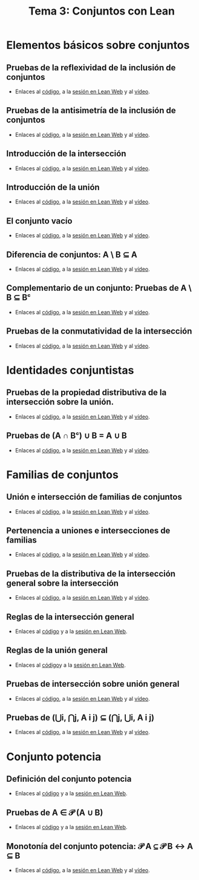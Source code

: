 #+TITLE: Tema 3: Conjuntos con Lean

* Elementos básicos sobre conjuntos

** Pruebas de la reflexividad de la inclusión de conjuntos
+ Enlaces al [[https://github.com/jaalonso/Logica_con_Lean/blob/master/src/3_Conjuntos/Prueba_de_la_reflexividad_de_la_inclusion_de_conjuntos.lean][código]], a la [[https://www.cs.us.es/~jalonso/lean-web-editor/#url=https://raw.githubusercontent.com/jaalonso/Logica_con_Lean/master/src/3_Conjuntos/Prueba_de_la_reflexividad_de_la_inclusion_de_conjuntos.lean][sesión en Lean Web]] y al [[https://youtu.be/uAUAaOKL41A][vídeo]].

** Pruebas de la antisimetría de la inclusión de conjuntos
+ Enlaces al [[https://github.com/jaalonso/Logica_con_Lean/blob/master/src/3_Conjuntos/Pruebas_de_la_antisimetria_de_la_inclusion_de_conjuntos.lean][código]], a la [[https://www.cs.us.es/~jalonso/lean-web-editor/#url=https://raw.githubusercontent.com/jaalonso/Logica_con_Lean/master/src/3_Conjuntos/Pruebas_de_la_antisimetria_de_la_inclusion_de_conjuntos.lean][sesión en Lean Web]] y al [[https://youtu.be/t8dxr4jjvMM][vídeo]].

** Introducción de la intersección
+ Enlaces al [[https://github.com/jaalonso/Logica_con_Lean/blob/master/src/3_Conjuntos/Introduccion_de_la_interseccion.lean][código]], a la [[https://www.cs.us.es/~jalonso/lean-web-editor/#url=https://raw.githubusercontent.com/jaalonso/Logica_con_Lean/master/src/3_Conjuntos/Introduccion_de_la_interseccion.lean][sesión en Lean Web]] y al [[https://youtu.be/EWBe22M3ef4][vídeo]].

** Introducción de la unión
+ Enlaces al [[https://github.com/jaalonso/Logica_con_Lean/blob/master/src/3_Conjuntos/Introduccion_de_la_union.lean][código]], a la [[https://www.cs.us.es/~jalonso/lean-web-editor/#url=https://raw.githubusercontent.com/jaalonso/Logica_con_Lean/master/src/3_Conjuntos/Introduccion_de_la_union.lean][sesión en Lean Web]] y al [[https://youtu.be/PKcVmmBFB-c][vídeo]].

** El conjunto vacío
+ Enlaces al [[https://github.com/jaalonso/Logica_con_Lean/blob/master/src/3_Conjuntos/Minimimalidad_del_vacio.lean][código]], a la [[https://www.cs.us.es/~jalonso/lean-web-editor/#url=https://raw.githubusercontent.com/jaalonso/Logica_con_Lean/master/src/3_Conjuntos/Minimimalidad_del_vacio.lean][sesión en Lean Web]] y al [[https://youtu.be/MfoCvy36UP8][vídeo]].

** Diferencia de conjuntos: A \ B ⊆ A
+ Enlaces al [[https://github.com/jaalonso/Logica_con_Lean/blob/master/src/3_Conjuntos/Pruebas_de_diff(A,B)⊆A.lean][código]], a la [[https://www.cs.us.es/~jalonso/lean-web-editor/#url=https://raw.githubusercontent.com/jaalonso/Logica_con_Lean/master/src/3_Conjuntos/Pruebas_de_diff(A,B)⊆A.lean][sesión en Lean Web]] y al [[https://youtu.be/iYlXqLMs5wc][vídeo]].

** Complementario de un conjunto: Pruebas de A \ B ⊆ Bᶜ
+ Enlaces al [[https://github.com/jaalonso/Logica_con_Lean/blob/master/src/3_Conjuntos/Pruebas_de_diff(A,B)⊆Bᶜ.lean][código]], a la [[https://www.cs.us.es/~jalonso/lean-web-editor/#url=https://raw.githubusercontent.com/jaalonso/Logica_con_Lean/master/src/3_Conjuntos/Pruebas_de_diff(A,B)⊆Bᶜ.lean][sesión en Lean Web]] y al [[https://youtu.be/VIVvmAtq9nA][vídeo]].

** Pruebas de la conmutatividad de la intersección
+ Enlaces al [[https://github.com/jaalonso/Logica_con_Lean/blob/master/src/3_Conjuntos/Pruebas_de_la_conmutatividad_de_la_interseccion.lean][código]], a la [[https://www.cs.us.es/~jalonso/lean-web-editor/#url=https://raw.githubusercontent.com/jaalonso/Logica_con_Lean/master/src/3_Conjuntos/Pruebas_de_la_conmutatividad_de_la_interseccion.lean][sesión en Lean Web]] y al [[https://youtu.be/b9RzBNk6Tzg][vídeo]].

* Identidades conjuntistas
   
** Pruebas de la propiedad distributiva de la intersección sobre la unión.
+ Enlaces al [[https://github.com/jaalonso/Logica_con_Lean/blob/master/src/3_Conjuntos/Pruebas_de_A∩(B∪C)_igual_(A∩B)∪(A∩C).lean][código]], a la [[https://www.cs.us.es/~jalonso/lean-web-editor/#url=https://raw.githubusercontent.com/jaalonso/Logica_con_Lean/master/src/3_Conjuntos/Pruebas_de_A∩(B∪C)_igual_(A∩B)∪(A∩C).lean][sesión en Lean Web]] y al [[https://youtu.be/sFJQHZ9fLZs][vídeo]].

** Pruebas de (A ∩ Bᶜ) ∪ B = A ∪ B
+ Enlaces al [[https://github.com/jaalonso/Logica_con_Lean/blob/master/src/3_Conjuntos/Prueba_de_(A∩Bᶜ)∪B_igual_A∪B.lean][código]], a la [[https://www.cs.us.es/~jalonso/lean-web-editor/#url=https://raw.githubusercontent.com/jaalonso/Logica_con_Lean/master/src/3_Conjuntos/Prueba_de_(A∩Bᶜ)∪B_igual_A∪B.lean][sesión en Lean Web]] y al [[https://youtu.be/Co3dEzqLVzM][vídeo]].

* Familias de conjuntos

** Unión e intersección de familias de conjuntos
+ Enlaces al [[https://github.com/jaalonso/Logica_con_Lean/blob/master/src/3_Conjuntos/Union_e_interseccion_de_familias_de_conjuntos.lean][código]], a la [[https://www.cs.us.es/~jalonso/lean-web-editor/#url=https://raw.githubusercontent.com/jaalonso/Logica_con_Lean/master/src/3_Conjuntos/Union_e_interseccion_de_familias_de_conjuntos.lean][sesión en Lean Web]] y al [[https://youtu.be/AnB6Gm477M4][vídeo]].

** Pertenencia a uniones e intersecciones de familias
+ Enlaces al [[https://github.com/jaalonso/Logica_con_Lean/blob/master/src/3_Conjuntos/Pertenencia_a_uniones_e_intersecciones_de_familias.lean][código]], a la [[https://www.cs.us.es/~jalonso/lean-web-editor/#url=https://raw.githubusercontent.com/jaalonso/Logica_con_Lean/master/src/3_Conjuntos/Pertenencia_a_uniones_e_intersecciones_de_familias.lean][sesión en Lean Web]] y al [[https://youtu.be/KoJCz46QfXA][vídeo]].

** Pruebas de la distributiva de la intersección general sobre la intersección
+ Enlaces al [[https://github.com/jaalonso/Logica_con_Lean/blob/master/src/3_Conjuntos/Pruebas_de_la_propiedad_distributiva_de_la_interseccion.lean][código]], a la [[https://www.cs.us.es/~jalonso/lean-web-editor/#url=https://raw.githubusercontent.com/jaalonso/Logica_con_Lean/master/src/3_Conjuntos/Pruebas_de_la_propiedad_distributiva_de_la_interseccion.lean][sesión en Lean Web]] y al [[https://youtu.be/D10o8AZhyYE][vídeo]].

** Reglas de la intersección general
+ Enlaces al [[https://github.com/jaalonso/Logica_con_Lean/blob/master/src/3_Conjuntos/Reglas_de_la_interseccion_general.lean][código]] y a la [[https://www.cs.us.es/~jalonso/lean-web-editor/#url=https://raw.githubusercontent.com/jaalonso/Logica_con_Lean/master/src/3_Conjuntos/Reglas_de_la_interseccion_general.lean][sesión en Lean Web]].

** Reglas de la unión general
+ Enlaces al [[https://github.com/jaalonso/Logica_con_Lean/blob/master/src/3_Conjuntos/Reglas_de_la_union_general.lean][código]]y a la [[https://www.cs.us.es/~jalonso/lean-web-editor/#url=https://raw.githubusercontent.com/jaalonso/Logica_con_Lean/master/src/3_Conjuntos/Reglas_de_la_union_general.lean][sesión en Lean Web]].

** Pruebas de intersección sobre unión general
+ Enlaces al [[https://github.com/jaalonso/Logica_con_Lean/blob/master/src/3_Conjuntos/Pruebas_de_interseccion_sobre_union_general.lean][código]], a la [[https://www.cs.us.es/~jalonso/lean-web-editor/#url=https://raw.githubusercontent.com/jaalonso/Logica_con_Lean/master/src/3_Conjuntos/Pruebas_de_interseccion_sobre_union_general.lean][sesión en Lean Web]] y al [[https://youtu.be/0jiyLryyubA][vídeo]].

** Pruebas de (⋃i, ⋂j, A i j) ⊆ (⋂j, ⋃i, A i j)
+ Enlaces al [[https://github.com/jaalonso/Logica_con_Lean/blob/master/src/3_Conjuntos/Uniones_de_intersecciones.lean][código]], a la [[https://www.cs.us.es/~jalonso/lean-web-editor/#url=https://raw.githubusercontent.com/jaalonso/Logica_con_Lean/master/src/3_Conjuntos/Uniones_de_intersecciones.lean][sesión en Lean Web]] y al [[https://youtu.be/9vTnKpMSblI][vídeo]].

* Conjunto potencia

** Definición del conjunto potencia
+ Enlaces al [[https://github.com/jaalonso/Logica_con_Lean/blob/master/src/3_Conjuntos/Definicion_del_conjunto_potencia.lean][código]] y a la [[https://www.cs.us.es/~jalonso/lean-web-editor/#url=https://raw.githubusercontent.com/jaalonso/Logica_con_Lean/master/src/3_Conjuntos/Definicion_del_conjunto_potencia.lean][sesión en Lean Web]].

** Pruebas de A ∈ 𝒫 (A ∪ B)
+ Enlaces al [[https://github.com/jaalonso/Logica_con_Lean/blob/master/src/3_Conjuntos/Pruebas_de_A∈𝒫(A∪B).lean][código]] y a la [[https://www.cs.us.es/~jalonso/lean-web-editor/#url=https://raw.githubusercontent.com/jaalonso/Logica_con_Lean/master/src/3_Conjuntos/Pruebas_de_A∈𝒫(A∪B).lean][sesión en Lean Web]].

** Monotonía del conjunto potencia: 𝒫 A ⊆ 𝒫 B ↔ A ⊆ B
+ Enlaces al [[https://github.com/jaalonso/Logica_con_Lean/blob/master/src/3_Conjuntos/Monotonia_del_conjunto_potencia.lean][código]], a la [[https://www.cs.us.es/~jalonso/lean-web-editor/#url=https://raw.githubusercontent.com/jaalonso/Logica_con_Lean/master/src/3_Conjuntos/Monotonia_del_conjunto_potencia.lean][sesión en Lean Web]] y al [[https://youtu.be/2b8GQdRazxQ][vídeo]].
